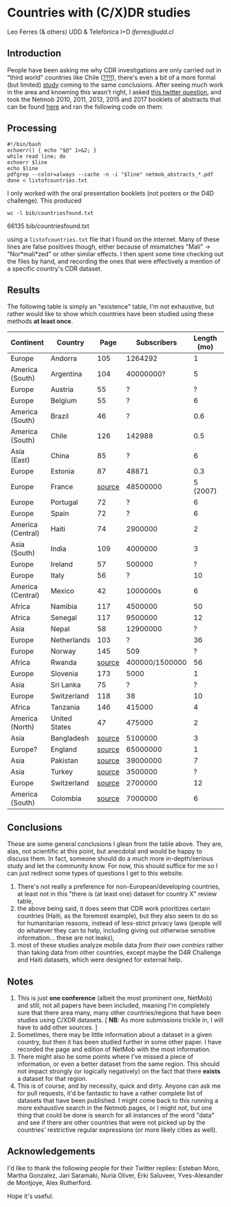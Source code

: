 * Countries with (C/X)DR studies

Leo Ferres (& others)
UDD & Telefónica I+D
[[lferres@udd.cl]]

** Introduction

   People have been asking me why CDR investigations are only carried
   out in "third world" countries like Chile ([[https://en.wikipedia.org/wiki/Economy_of_Chile][??!!]]), there's even a
   bit of a more formal (but limited) [[https://www.ncbi.nlm.nih.gov/pmc/articles/PMC6072975/][study]] coming to the same
   conclusions. After seeing much work in the area and knowning this
   wasn't right, I asked [[https://twitter.com/leoferres/status/1173009065494110208][this twitter question]], and took the Netmob
   2010, 2011, 2013, 2015 and 2017 booklets of abstracts that can be
   found [[http://netmob.org/][here]] and ran the following code on them:

** Processing
   #+begin_src shell
   #!/bin/bash
   echoerr() { echo "$@" 1>&2; }
   while read line; do
   echoerr $line
   echo $line
   pdfgrep --color=always --cache -n -i "$line" netmob_abstracts_*.pdf
   done < listofcountries.txt
   #+end_src

   I only worked with the oral presentation booklets (not posters or
   the D4D challenge). This produced

   #+begin_src shell :results raw :exports both
   wc -l bib/countriesfound.txt
   #+end_src

   #+RESULTS:
   66135 bib/countriesfound.txt

   using a =listofcountries.txt= file that I found on the
   internet. Many of these lines are false positives though, either
   because of mismatches "Mali" -> "Nor*mali*zed" or other similar
   effects. I then spent some time checking out the files by hand, and
   recording the ones that were effectively a mention of a specific
   country's CDR dataset.

** Results

   The following table is simply an "existence" table, I'm not
   exhaustive, but rather would like to show which countries have been
   studied using these methods *at least once*.

| Continent         | Country       |   Page |    Subscribers | Length (mo) | Year | Contributor        |
|-------------------+---------------+--------+----------------+-------------+------+--------------------|
| Europe            | Andorra       |    105 |        1264292 |           1 | 2017 | NetMob             |
| America (South)   | Argentina     |    104 |      40000000? |           5 | 2013 | NetMob             |
| Europe            | Austria       |     55 |              ? |           ? | 2013 | NetMob             |
| Europe            | Belgium       |     55 |              ? |           6 | 2011 | NetMob             |
| America (South)   | Brazil        |     46 |              ? |         0.6 | 2013 | NetMob             |
| America (South)   | Chile         |    126 |         142988 |         0.5 | 2017 | NetMob             |
| Asia (East)       | China         |     85 |              ? |           6 | 2017 | NetMob             |
| Europe            | Estonia       |     87 |          48871 |         0.3 | 2015 | NetMob             |
| Europe            | France        | [[https://theses.ncl.ac.uk/jspui/handle/10443/4399][source]] |       48500000 |    5 (2007) | 2018 | @Metti_Hoof        |
| Europe            | Portugal      |     72 |              ? |           6 | 2013 | NetMob             |
| Europe            | Spain         |     72 |              ? |           6 | 2013 | NetMob             |
| America (Central) | Haiti         |     74 |        2900000 |           2 | 2015 | NetMob             |
| Asia (South)      | India         |    109 |        4000000 |           3 | 2015 | NetMob             |
| Europe            | Ireland       |     57 |         500000 |           ? | 2011 | NetMob             |
| Europe            | Italy         |     56 |              ? |          10 | 2010 | NetMob             |
| America (Central) | Mexico        |     42 |       1000000s |           6 | 2015 | NetMob             |
| Africa            | Namibia       |    117 |        4500000 |          50 | 2017 | NetMob             |
| Africa            | Senegal       |    117 |        9500000 |          12 | 2017 | NetMob             |
| Asia              | Nepal         |     58 |       12900000 |           ? | 2017 | NetMob             |
| Europe            | Netherlands   |    103 |              ? |          36 | 2011 | NetMob             |
| Europe            | Norway        |    145 |            509 |           ? | 2013 | NetMob             |
| Africa            | Rwanda        | [[https://academic.oup.com/restud/article/86/3/1033/5061115?guestAccessKey=8628aed3-426d-4fc6-af39-bd5561c493a3][source]] | 400000/1500000 |          56 | 2015 | NetMob/@deaneckles |
| Europe            | Slovenia      |    173 |           5000 |           1 | 2013 | NetMob             |
| Asia              | Sri Lanka     |     75 |              ? |           ? | 2017 | NetMob             |
| Europe            | Switzerland   |    118 |             38 |          10 | 2013 | NetMob             |
| Africa            | Tanzania      |    146 |         415000 |           4 | 2017 | NetMob             |
| America (North)   | United States |     47 |         475000 |           2 | 2011 | NetMob             |
|-------------------+---------------+--------+----------------+-------------+------+--------------------|
| Asia              | Bangladesh    | [[https://link.springer.com/article/10.1007/s10584-016-1753-7][source]] |        5100000 |           3 | 2016 | @arutherfordium    |
| Europe?           | England       | [[http://www.uvm.edu/pdodds/files/papers/others/everything/beep2010a.pdf][source]] |       65000000 |           1 | 2010 | @arutherfordium    |
| Asia              | Pakistan      | [[https://www.pnas.org/content/112/38/11887.long][source]] |       39000000 |           7 | 2015 | @arutherfordium    |
| Asia              | Turkey        | [[https://d4r.turktelekom.com.tr/][source]] |        3500000 |           ? | 2017 | @arutherfordium    |
| Europe            | Switzerland   | [[https://diegopuga.org/papers/calling.pdf][source]] |        2700000 |          12 | 2019 | @ProfDiegoPuga     |
| America (South)   | Colombia      | [[https://www.unglobalpulse.org/news/using_mobile_traces_curve_Zika_spread_Colombia][source]] |        7000000 |           6 | 2018 | @danielapaolotti   |


** Conclusions

These are some general conclusions I glean from the table above. They
are, alas, not scientific at this point, but anecdotal and would be
happy to discuss them. In fact, someone should do a much more
in-depth/serious study and let the community know. For now, this
should suffice for me so I can just redirect some types of questions I
get to this website.

1. There's not really a preference for non-European/developing
   countries, at least not in this "there is (at least one) dataset
   for country X" review table,
2. the above being said, it does seem that CDR work prioritizes
   certain countries (Haiti, as the foremost example), but they also
   seem to do so for humanitarian reasons, instead of less-strict
   privacy laws (people will do whatever they can to help, including
   giving out otherwise sensitive information... these are not leaks),
3. most of these studies analyze mobile data /from their own contries/
   rather than taking data from other countries, except maybe the D4R
   Challenge and Haiti datasets, which were designed for external
   help.

** Notes

1. This is just *one conference* (albeit the most prominent one,
   NetMob) and still, not all papers have been included, meaning I'm
   completely sure that there area many, many other countries/regions
   that have been studies using C/XDR datasets. [ *NB*: As more
   submissions trickle in, I will have to add other sources. ]
2. Sometimes, there may be little information about a dataset in a
   given country, but then it has been studied further in some other
   paper. I have recorded the page and edition of NetMob with the
   most information.
3. There might also be some points where I've missed a piece of
   information, or even a better dataset from the same region. This
   should not impact strongly (or logically negatively) on the fact
   that there *exists* a dataset for that region.
4. This is of course, and by necessity, quick and dirty. Anyone can
   ask me for pull requests, it'd be fantastic to have a rather
   complete list of datasets that have been published. I might come
   back to this running a more exhaustive search in the Netmob pages,
   or I might not, but one thing that could be done is search for all
   instances of the word "data" and see if there are other countries
   that were not picked up by the countries' restrictive regular
   expressions (or more likely cities as well).

** Acknowledgements

I'd like to thank the following people for their Twitter replies:
Esteban Moro, Martha Gonzalez, Jari Saramaki, Nuria Oliver, Erki
Saluveer, Yves-Alexander de Montjoye, Alex Rutherford.

Hope it's useful.
